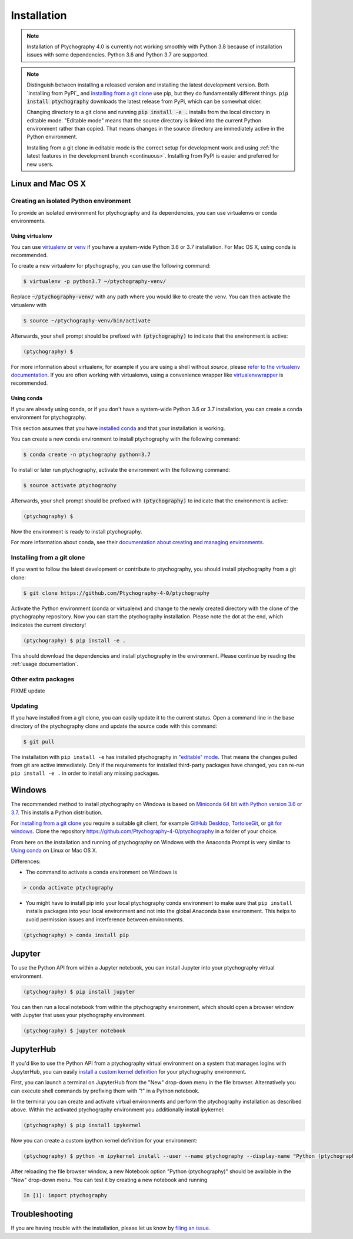 .. _`installation`:

Installation
============

.. note::
    Installation of Ptychography 4.0 is currently not working smoothly with Python 3.8
    because of installation issues with some dependencies. Python 3.6 and Python
    3.7 are supported.

.. note::
    Distinguish between installing a released version and installing the latest
    development version. Both `installing from PyPi`_ and `installing from a git
    clone`_ use pip, but they do fundamentally different things. :code:`pip
    install ptychography` downloads the latest release from PyPi, which can be
    somewhat older.
    
    Changing directory to a git clone and running :code:`pip install -e .`
    installs from the local directory in editable mode. "Editable mode" means
    that the source directory is linked into the current Python environment
    rather than copied. That means changes in the source directory are
    immediately active in the Python environment.
    
    Installing from a git clone in editable mode is the correct setup for
    development work and using :ref:`the latest features in the development
    branch <continuous>`. Installing from PyPI is easier and preferred for new
    users.

Linux and Mac OS X
------------------

Creating an isolated Python environment
~~~~~~~~~~~~~~~~~~~~~~~~~~~~~~~~~~~~~~~

To provide an isolated environment for ptychography and its dependencies, you can
use virtualenvs or conda environments.

Using virtualenv
################

You can use `virtualenv <https://virtualenv.pypa.io/>`_ or `venv
<https://docs.python.org/3/tutorial/venv.html>`_ if you have a system-wide
Python 3.6 or 3.7 installation. For Mac OS X, using conda is recommended.

To create a new virtualenv for ptychography, you can use the following command:

.. code-block:: shell

    $ virtualenv -p python3.7 ~/ptychography-venv/

Replace :code:`~/ptychography-venv/` with any path where you would like to create
the venv. You can then activate the virtualenv with

.. code-block:: shell
    
    $ source ~/ptychography-venv/bin/activate

Afterwards, your shell prompt should be prefixed with :code:`(ptychography)` to
indicate that the environment is active:

.. code-block:: shell

    (ptychography) $ 

For more information about virtualenv, for example if you are using a shell
without `source`, please `refer to the virtualenv documentation
<https://virtualenv.pypa.io/en/stable/userguide/#user-guide>`_. If you are often
working with virtualenvs, using a convenience wrapper like `virtualenvwrapper
<https://virtualenvwrapper.readthedocs.io/en/latest/>`_ is recommended.

Using conda
###########

If you are already using conda, or if you don't have a system-wide Python 3.6 or
3.7 installation, you can create a conda environment for ptychography.

This section assumes that you have `installed conda
<https://conda.io/projects/conda/en/latest/user-guide/install/index.html#regular-installation>`_
and that your installation is working.

You can create a new conda environment to install ptychography with the following
command:

.. code-block:: shell

    $ conda create -n ptychography python=3.7

To install or later run ptychography, activate the environment with the following
command:

.. code-block:: shell  

    $ source activate ptychography

Afterwards, your shell prompt should be prefixed with :code:`(ptychography)` to
indicate that the environment is active:

.. code-block:: shell

    (ptychography) $ 

Now the environment is ready to install ptychography.
    
For more information about conda, see their `documentation about creating and
managing environments
<https://conda.io/projects/conda/en/latest/user-guide/tasks/manage-environments.html>`_.

.. Installing from PyPi
.. ~~~~~~~~~~~~~~~~~~~~

.. To install the latest release version, you can use pip. Activate the Python
   environment (conda or virtualenv) and install using:

.. .. code-block:: shell

..    (ptychography) $ pip install ptychography

.. This should install ptychography and its dependencies in the environment. Please
   continue by reading the :ref:`usage documentation`.

.. _`installing from a git clone`:

Installing from a git clone
~~~~~~~~~~~~~~~~~~~~~~~~~~~

If you want to follow the latest development or contribute to ptychography, you
should install ptychography from a git clone:

.. code-block:: shell

    $ git clone https://github.com/Ptychography-4-0/ptychography

Activate the Python environment (conda or virtualenv) and change to the newly
created directory with the clone of the ptychography repository. Now you can start
the ptychography installation. Please note the dot at the end, which indicates the
current directory!

.. code-block:: shell
    
    (ptychography) $ pip install -e .

This should download the dependencies and install ptychography in the environment.
Please continue by reading the :ref:`usage documentation`.


Other extra packages
~~~~~~~~~~~~~~~~~~~~

FIXME update

Updating
~~~~~~~~

If you have installed from a git clone, you can easily update it to the current
status. Open a command line in the base directory of the ptychography clone and
update the source code with this command:

.. code-block:: shell

    $ git pull
    
The installation with ``pip install -e`` has installed ptychography in `"editable"
mode <https://pip.pypa.io/en/stable/reference/pip_install/#editable-installs>`_.
That means the changes pulled from git are active immediately. Only if the
requirements for installed third-party packages have changed, you can re-run
``pip install -e .`` in order to install any missing packages.

Windows
-------

The recommended method to install ptychography on Windows is based on `Miniconda 64
bit with Python version 3.6 or 3.7 <https://www.anaconda.com/distribution/>`_.
This installs a Python distribution.

For `installing from a git clone`_ you require a suitable git client, for
example `GitHub Desktop <https://desktop.github.com/>`_, `TortoiseGit
<https://tortoisegit.org/>`_, or `git for windows
<https://gitforwindows.org/>`_. Clone the repository
https://github.com/Ptychography-4-0/ptychography in a folder of your choice.

From here on the installation and running of ptychography on Windows with the
Anaconda Prompt is very similar to `Using conda`_ on Linux or Mac OS X.

Differences:

* The command to activate a conda environment on Windows is

.. code-block:: shell

    > conda activate ptychography
    
* You might have to install pip into your local ptychography conda environment to
  make sure that ``pip install`` installs packages into your local environment and
  not into the global Anaconda base environment. This helps to avoid permission
  issues and interference between environments.

.. code-block:: shell

    (ptychography) > conda install pip

Jupyter
-------

To use the Python API from within a Jupyter notebook, you can install Jupyter
into your ptychography virtual environment.

.. code-block:: shell

    (ptychography) $ pip install jupyter

You can then run a local notebook from within the ptychography environment, which
should open a browser window with Jupyter that uses your ptychography environment.

.. code-block:: shell

    (ptychography) $ jupyter notebook

JupyterHub
----------

If you'd like to use the Python API from a ptychography virtual environment on a
system that manages logins with JupyterHub, you can easily `install a custom
kernel definition
<https://ipython.readthedocs.io/en/stable/install/kernel_install.html>`_ for
your ptychography environment.

First, you can launch a terminal on JupyterHub from the "New" drop-down menu in
the file browser. Alternatively you can execute shell commands by prefixing them
with "!" in a Python notebook.

In the terminal you can create and activate virtual environments and perform the
ptychography installation as described above. Within the activated ptychography
environment you additionally install ipykernel:

.. code-block:: shell

    (ptychography) $ pip install ipykernel

Now you can create a custom ipython kernel definition for your environment:

.. code-block:: shell

    (ptychography) $ python -m ipykernel install --user --name ptychography --display-name "Python (ptychography)"

After reloading the file browser window, a new Notebook option "Python
(ptychography)" should be available in the "New" drop-down menu. You can test it by
creating a new notebook and running

.. code-block:: python

    In [1]: import ptychography

Troubleshooting
---------------

If you are having trouble with the installation, please let us know by `filing
an issue <https://github.com/Ptychography-4-0/ptychography/issues>`_.
